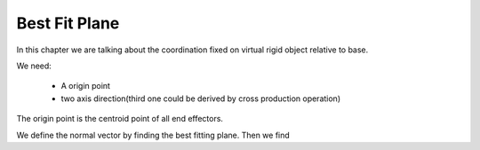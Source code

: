 ==============
Best Fit Plane
==============

In this chapter we are talking about the coordination fixed on virtual rigid object relative to
base.

We need:

    * A origin point
    * two axis direction(third one could be derived by cross production operation)

The origin point is the centroid point of all end effectors.

We define the normal vector by finding the best fitting plane. Then we find
